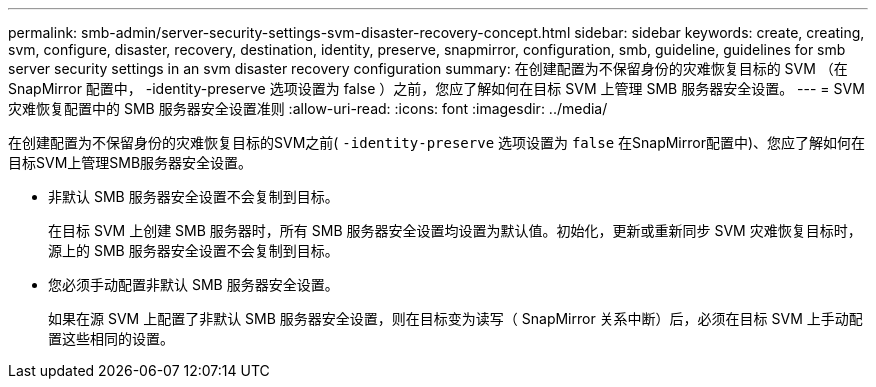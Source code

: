 ---
permalink: smb-admin/server-security-settings-svm-disaster-recovery-concept.html 
sidebar: sidebar 
keywords: create, creating, svm, configure, disaster, recovery, destination, identity, preserve, snapmirror, configuration, smb, guideline, guidelines for smb server security settings in an svm disaster recovery configuration 
summary: 在创建配置为不保留身份的灾难恢复目标的 SVM （在 SnapMirror 配置中， -identity-preserve 选项设置为 false ）之前，您应了解如何在目标 SVM 上管理 SMB 服务器安全设置。 
---
= SVM 灾难恢复配置中的 SMB 服务器安全设置准则
:allow-uri-read: 
:icons: font
:imagesdir: ../media/


[role="lead"]
在创建配置为不保留身份的灾难恢复目标的SVM之前( `-identity-preserve` 选项设置为 `false` 在SnapMirror配置中)、您应了解如何在目标SVM上管理SMB服务器安全设置。

* 非默认 SMB 服务器安全设置不会复制到目标。
+
在目标 SVM 上创建 SMB 服务器时，所有 SMB 服务器安全设置均设置为默认值。初始化，更新或重新同步 SVM 灾难恢复目标时，源上的 SMB 服务器安全设置不会复制到目标。

* 您必须手动配置非默认 SMB 服务器安全设置。
+
如果在源 SVM 上配置了非默认 SMB 服务器安全设置，则在目标变为读写（ SnapMirror 关系中断）后，必须在目标 SVM 上手动配置这些相同的设置。


